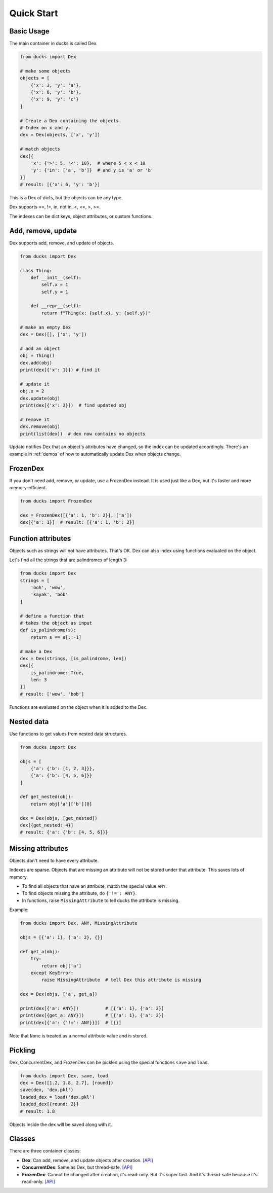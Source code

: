 ===========
Quick Start
===========

-----------
Basic Usage
-----------

The main container in ducks is called Dex.

.. code-block::

    from ducks import Dex

    # make some objects
    objects = [
        {'x': 3, 'y': 'a'},
        {'x': 6, 'y': 'b'},
        {'x': 9, 'y': 'c'}
    ]

    # Create a Dex containing the objects.
    # Index on x and y.
    dex = Dex(objects, ['x', 'y'])

    # match objects
    dex[{
        'x': {'>': 5, '<': 10},  # where 5 < x < 10
        'y': {'in': ['a', 'b']}  # and y is 'a' or 'b'
    }]
    # result: [{'x': 6, 'y': 'b'}]

This is a Dex of dicts, but the objects can be any type.

Dex supports ==, !=, in, not in, <, <=, >, >=.

The indexes can be dict keys, object attributes, or custom functions.

-------------------
Add, remove, update
-------------------

Dex supports add, remove, and update of objects.

.. code-block::

    from ducks import Dex

    class Thing:
        def __init__(self):
            self.x = 1
            self.y = 1

        def __repr__(self):
            return f"Thing(x: {self.x}, y: {self.y})"

    # make an empty Dex
    dex = Dex([], ['x', 'y'])

    # add an object
    obj = Thing()
    dex.add(obj)
    print(dex[{'x': 1}]) # find it

    # update it
    obj.x = 2
    dex.update(obj)
    print(dex[{'x': 2}])  # find updated obj

    # remove it
    dex.remove(obj)
    print(list(dex))  # dex now contains no objects

Update notifies Dex that an object's attributes have changed, so the index can be updated accordingly.
There's an example in :ref:`demos` of how to automatically update Dex when objects change.

---------
FrozenDex
---------

If you don't need add, remove, or update, use a FrozenDex instead.
It is used just like a Dex, but it's faster and more memory-efficient.

.. code-block::

    from ducks import FrozenDex

    dex = FrozenDex([{'a': 1, 'b': 2}], ['a'])
    dex[{'a': 1}]  # result: [{'a': 1, 'b': 2}]

-------------------
Function attributes
-------------------

Objects such as strings will not have attributes.
That's OK. Dex can also index using functions evaluated on the object.

Let's find all the strings that are palindromes of length 3:

.. code-block::

    from ducks import Dex
    strings = [
        'ooh', 'wow',
        'kayak', 'bob'
    ]

    # define a function that
    # takes the object as input
    def is_palindrome(s):
        return s == s[::-1]

    # make a Dex
    dex = Dex(strings, [is_palindrome, len])
    dex[{
        is_palindrome: True,
        len: 3
    }]
    # result: ['wow', 'bob']

Functions are evaluated on the object when it is added to the Dex.

-----------
Nested data
-----------

Use functions to get values from nested data structures.

.. code-block::

    from ducks import Dex

    objs = [
        {'a': {'b': [1, 2, 3]}},
        {'a': {'b': [4, 5, 6]}}
    ]

    def get_nested(obj):
        return obj['a']['b'][0]

    dex = Dex(objs, [get_nested])
    dex[{get_nested: 4}]
    # result: {'a': {'b': [4, 5, 6]}}

------------------
Missing attributes
------------------

Objects don't need to have every attribute.

Indexes are sparse. Objects that are missing an attribute will not be stored
under that attribute. This saves lots of memory.

* To find all objects that have an attribute, match the special value ``ANY``.
* To find objects missing the attribute, do ``{'!=': ANY}``.
* In functions, raise ``MissingAttribute`` to tell ducks the attribute is missing.

Example:

.. code-block::

    from ducks import Dex, ANY, MissingAttribute

    objs = [{'a': 1}, {'a': 2}, {}]

    def get_a(obj):
        try:
            return obj['a']
        except KeyError:
            raise MissingAttribute  # tell Dex this attribute is missing

    dex = Dex(objs, ['a', get_a])

    print(dex[{'a': ANY}])          # [{'a': 1}, {'a': 2}]
    print(dex[{get_a: ANY}])        # [{'a': 1}, {'a': 2}]
    print(dex[{'a': {'!=': ANY}}])  # [{}]

Note that ``None`` is treated as a normal attribute value and is stored.

--------
Pickling
--------

Dex, ConcurrentDex, and FrozenDex can be pickled using the special functions
``save`` and ``load``.

.. code-block::

    from ducks import Dex, save, load
    dex = Dex([1.2, 1.8, 2.7], [round])
    save(dex, 'dex.pkl')
    loaded_dex = load('dex.pkl')
    loaded_dex[{round: 2}]
    # result: 1.8

Objects inside the dex will be saved along with it.

-------
Classes
-------

There are three container classes:

* **Dex**: Can add, remove, and update objects after creation.
  `[API] <https://ducks.readthedocs.io/en/latest/ducks.mutable.html#ducks.mutable.main.Dex>`_
* **ConcurrentDex**: Same as Dex, but thread-safe.
  `[API] <https://ducks.readthedocs.io/en/latest/ducks.concurrent.html#ducks.concurrent.main.ConcurrentDex>`_
* **FrozenDex**: Cannot be changed after creation, it's read-only. But it's super fast. And it's thread-safe because
  it's read-only. `[API] <https://ducks.readthedocs.io/en/latest/ducks.frozen.html#ducks.frozen.main.FrozenDex>`_
